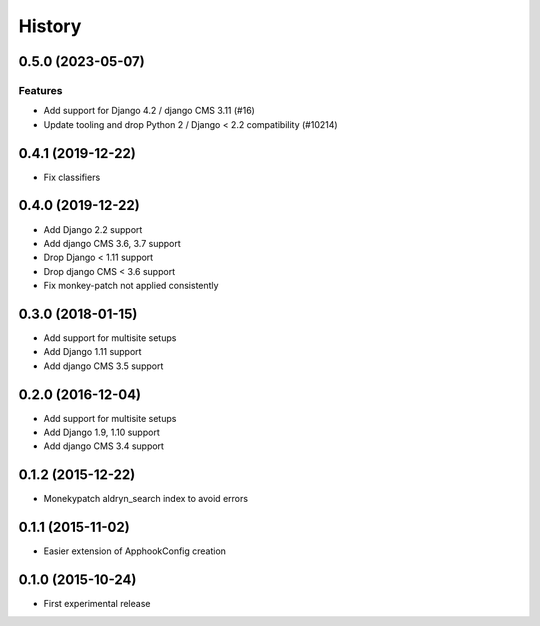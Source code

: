 .. :changelog:

*******
History
*******

.. towncrier release notes start

0.5.0 (2023-05-07)
==================

Features
--------

- Add support for Django 4.2 / django CMS 3.11 (#16)
- Update tooling and drop Python 2 / Django < 2.2 compatibility (#10214)

0.4.1 (2019-12-22)
==================

* Fix classifiers

0.4.0 (2019-12-22)
==================

* Add Django 2.2 support
* Add django CMS 3.6, 3.7 support
* Drop Django < 1.11 support
* Drop django CMS < 3.6 support
* Fix monkey-patch not applied consistently

0.3.0 (2018-01-15)
==================

* Add support for multisite setups
* Add Django 1.11 support
* Add django CMS 3.5 support

0.2.0 (2016-12-04)
==================

* Add support for multisite setups
* Add Django 1.9, 1.10 support
* Add django CMS 3.4 support

0.1.2 (2015-12-22)
==================

* Monekypatch aldryn_search index to avoid errors

0.1.1 (2015-11-02)
==================

* Easier extension of ApphookConfig creation

0.1.0 (2015-10-24)
==================

* First experimental release
